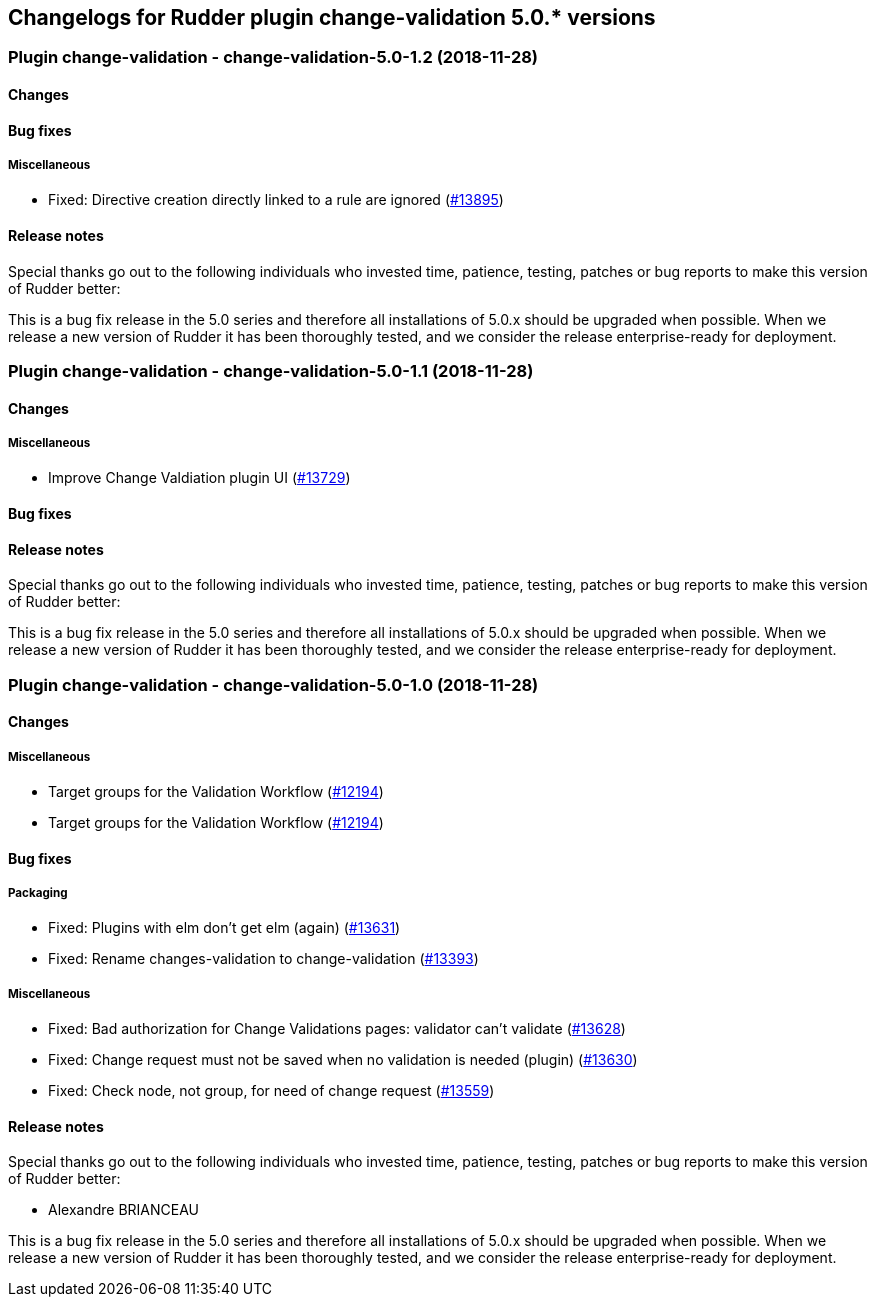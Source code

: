 Changelogs for Rudder plugin change-validation 5.0.* versions
-------------------------------------------------------------

 Plugin change-validation - change-validation-5.0-1.2 (2018-11-28)
~~~~~~~~~~~~~~~~~~~~~~~~~~~~~~~~~~~~~~~~~~~~~~~~~~~~~~~~~~~~~~~~~~

Changes
^^^^^^^

Bug fixes
^^^^^^^^^

Miscellaneous
+++++++++++++

* Fixed: Directive creation directly linked to a rule are ignored
(https://issues.rudder.io/issues/13895[#13895])

Release notes
^^^^^^^^^^^^^

Special thanks go out to the following individuals who invested time,
patience, testing, patches or bug reports to make this version of Rudder
better:

This is a bug fix release in the 5.0 series and therefore all
installations of 5.0.x should be upgraded when possible. When we release
a new version of Rudder it has been thoroughly tested, and we consider
the release enterprise-ready for deployment.

 Plugin change-validation - change-validation-5.0-1.1 (2018-11-28)
~~~~~~~~~~~~~~~~~~~~~~~~~~~~~~~~~~~~~~~~~~~~~~~~~~~~~~~~~~~~~~~~~~

Changes
^^^^^^^

Miscellaneous
+++++++++++++

* Improve Change Valdiation plugin UI
(https://issues.rudder.io/issues/13729[#13729])

Bug fixes
^^^^^^^^^

Release notes
^^^^^^^^^^^^^

Special thanks go out to the following individuals who invested time,
patience, testing, patches or bug reports to make this version of Rudder
better:

This is a bug fix release in the 5.0 series and therefore all
installations of 5.0.x should be upgraded when possible. When we release
a new version of Rudder it has been thoroughly tested, and we consider
the release enterprise-ready for deployment.

 Plugin change-validation - change-validation-5.0-1.0 (2018-11-28)
~~~~~~~~~~~~~~~~~~~~~~~~~~~~~~~~~~~~~~~~~~~~~~~~~~~~~~~~~~~~~~~~~~

Changes
^^^^^^^

Miscellaneous
+++++++++++++

* Target groups for the Validation Workflow
(https://issues.rudder.io/issues/12194[#12194])
* Target groups for the Validation Workflow
(https://issues.rudder.io/issues/12194[#12194])

Bug fixes
^^^^^^^^^

Packaging
+++++++++

* Fixed: Plugins with elm don’t get elm (again)
(https://issues.rudder.io/issues/13631[#13631])
* Fixed: Rename changes-validation to change-validation
(https://issues.rudder.io/issues/13393[#13393])

Miscellaneous
+++++++++++++

* Fixed: Bad authorization for Change Validations pages: validator can’t
validate (https://issues.rudder.io/issues/13628[#13628])
* Fixed: Change request must not be saved when no validation is needed
(plugin) (https://issues.rudder.io/issues/13630[#13630])
* Fixed: Check node, not group, for need of change request
(https://issues.rudder.io/issues/13559[#13559])

Release notes
^^^^^^^^^^^^^

Special thanks go out to the following individuals who invested time,
patience, testing, patches or bug reports to make this version of Rudder
better:

* Alexandre BRIANCEAU

This is a bug fix release in the 5.0 series and therefore all
installations of 5.0.x should be upgraded when possible. When we release
a new version of Rudder it has been thoroughly tested, and we consider
the release enterprise-ready for deployment.
